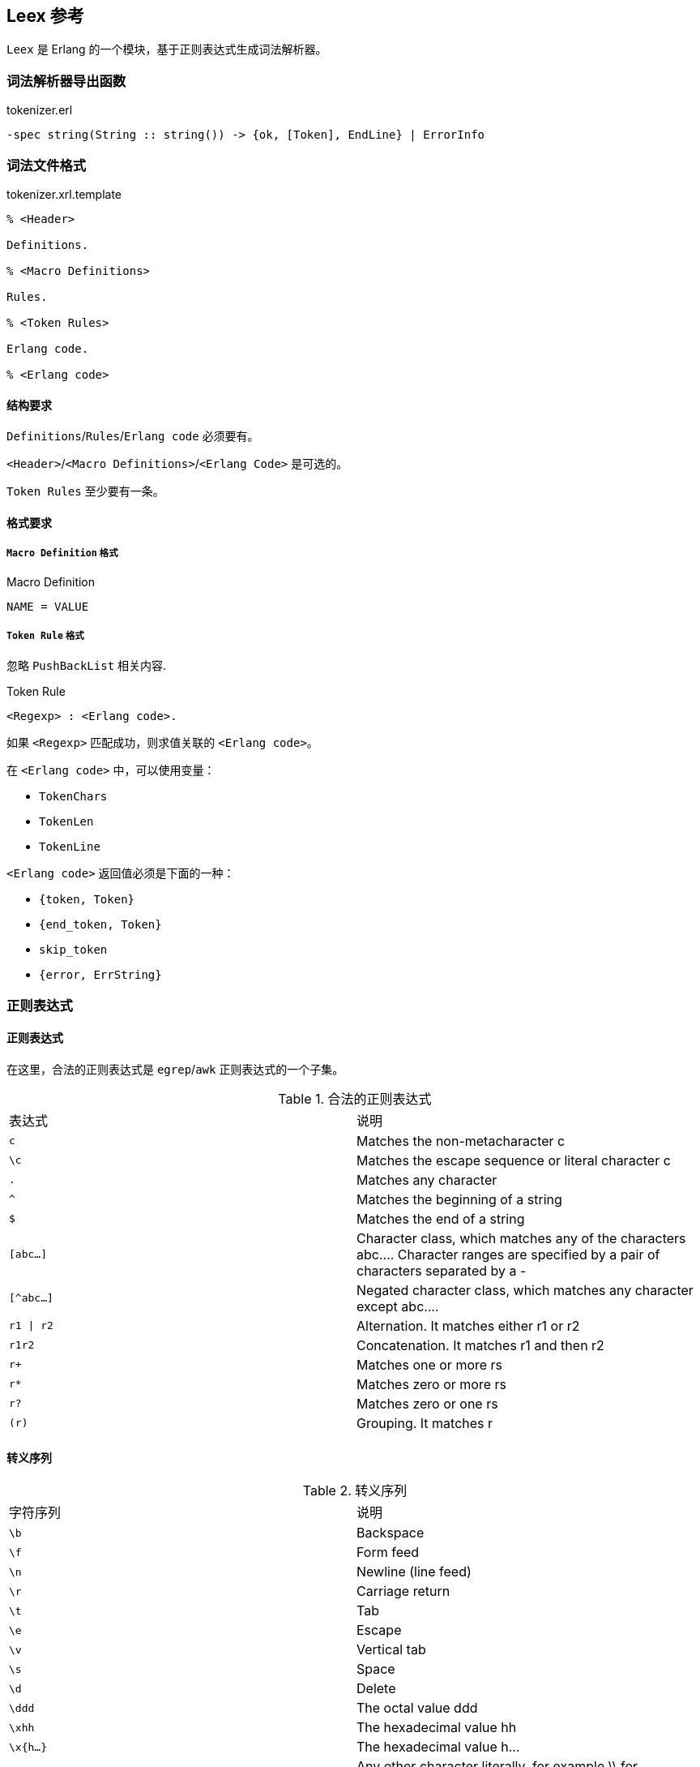 == Leex 参考

`Leex` 是 Erlang 的一个模块，基于正则表达式生成词法解析器。

=== 词法解析器导出函数

.tokenizer.erl
[source, erlang]
```erlang
-spec string(String :: string()) -> {ok, [Token], EndLine} | ErrorInfo
```

=== 词法文件格式

.tokenizer.xrl.template
[source, erlang]
----
% <Header>

Definitions.

% <Macro Definitions>

Rules.

% <Token Rules>

Erlang code.

% <Erlang code>
----

==== 结构要求

`Definitions`/`Rules`/`Erlang code` 必须要有。

`<Header>`/`<Macro Definitions>`/`<Erlang Code>` 是可选的。

`Token Rules` 至少要有一条。

==== 格式要求

===== `Macro Definition` 格式

.Macro Definition
----
NAME = VALUE
----

===== `Token Rule` 格式

忽略 `PushBackList` 相关内容.

.Token Rule
----
<Regexp> : <Erlang code>.
----

如果 `<Regexp>` 匹配成功，则求值关联的 `<Erlang code>`。

在 `<Erlang code>` 中，可以使用变量：

* `TokenChars`
* `TokenLen`
* `TokenLine`

`<Erlang code>` 返回值必须是下面的一种：

* `{token, Token}`
* `{end_token, Token}`
* `skip_token`
* `{error, ErrString}`

=== 正则表达式

==== 正则表达式

在这里，合法的正则表达式是 `egrep`/`awk` 正则表达式的一个子集。

.合法的正则表达式
|===
|表达式  | 说明
|`c`    |Matches the non-metacharacter c
|`\c`   |Matches the escape sequence or literal character c
|`.`    |Matches any character
|`^`    |Matches the beginning of a string
|`$`    |Matches the end of a string
|`[abc...]`|Character class, which matches any of the characters abc....
 Character ranges are specified by a pair of characters separated by a -
|`[^abc...]`|Negated character class, which matches any character except abc....
|`r1 \| r2`  |Alternation. It matches either r1 or r2
|`r1r2`      |Concatenation. It matches r1 and then r2
|`r+`|Matches one or more rs
|`r*` |Matches zero or more rs
|`r?` |Matches zero or one rs
|`(r)`|Grouping. It matches r
|===

==== 转义序列

.转义序列
|===
|字符序列  | 说明
|`\b` |Backspace
|`\f` |Form feed
|`\n` |Newline (line feed)
|`\r` |Carriage return
|`\t` |Tab
|`\e` |Escape
|`\v` |Vertical tab
|`\s` |Space
|`\d` |Delete
|`\ddd`|The octal value ddd
|`\xhh`|The hexadecimal value hh
|`\x{h...}`|The hexadecimal value h...
|`\c` |Any other character literally, for example \\ for backslash, \" for "
|===


=== 重点

`Token` 是用户自定义的，是一个 Erlang 元组, 一般为 `{atom, TokenLine, TokenChars}`。

正则表达式关联的 Erlang 代码，可以使用变量 `TokenChars`/`TokenLen`/`TokenLine`。

正则表达式关联的 Erlang 代码，必须返回如下值：

* `{token, Token}`
* `{end_token, Token}`
* `skip_token`
* `{error, ErrString}`

生成的词法解析器导出函数 `Module:string(String) -> {ok, [Token], EndLine} | ErrorInfo`。
